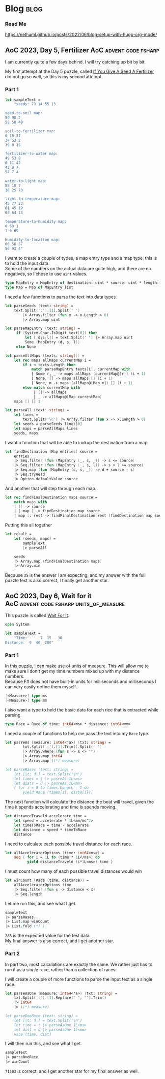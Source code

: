 #+hugo_base_dir: ./
#+hugo_section: posts
#+hugo_code_fence: nil
#+startup: overview
* Blog :blog:

*** Read Me
https://nethuml.github.io/posts/2022/06/blog-setup-with-hugo-org-mode/

** AoC 2023, Day 5, Fertilizer :AoC:advent:code:fsharp:
:PROPERTIES:
:EXPORT_FILE_NAME: aoc-2023-05
:EXPORT_DATE: <2023-12-11 Mon 05:17>
:END:

I am currently quite a few days behind.
I will try catching up bit by bit.

My first attempt at the Day 5 puzzle, called [[https://adventofcode.com/2023/day/5][If You Give A Seed A Fertilizer]] did not go so well, so this is my second attempt.

*** Part 1
#+begin_src fsharp :session aoc-2023-05 :exports code
let sampleText =
    "seeds: 79 14 55 13

seed-to-soil map:
50 98 2
52 50 48

soil-to-fertilizer map:
0 15 37
37 52 2
39 0 15

fertilizer-to-water map:
49 53 8
0 11 42
42 0 7
57 7 4

water-to-light map:
88 18 7
18 25 70

light-to-temperature map:
45 77 23
81 45 19
68 64 13

temperature-to-humidity map:
0 69 1
1 0 69

humidity-to-location map:
60 56 37
56 93 4"
#+end_src

I want to create a couple of types, a map entry type and a map type, this is to hold the input data. \\
Some of the numbers on the actual data are quite high, and there are no negatives, so I chose to use ~uint~ values.
#+begin_src fsharp :session aoc-2023-05 :exports code
type MapEntry = MapEntry of destination: uint * source: uint * length: uint
type Map = Map of MapEntry list
#+end_src

I need a few functions to parse the text into data types.
#+begin_src fsharp :session aoc-2023-05 :exports code
let parseSeeds (text: string) =
    text.Split(':').[1].Split(' ')
        |> Array.filter (fun x -> x.Length > 0)
        |> Array.map uint

let parseMapEntry (text: string) =
     if (System.Char.IsDigit text[0]) then
         let [|d;s;l|] = text.Split(' ') |> Array.map uint
         Some (MapEntry (d, s, l))
     else None

let parseAllMaps (texts: string[]) =
    let rec maps allMaps currentMap i =
        if i < texts.Length then
            match parseMapEntry texts[i], currentMap with
            | Some r, _ -> maps allMaps (currentMap@[r]) (i + 1)
            | None, [] -> maps allMaps [] (i + 1)
            | None, m -> maps (allMaps@[Map m]) [] (i + 1)
        else match currentMap with
             | [] -> allMaps
             | _ -> allMaps@[Map currentMap]
    maps [] [] 1

let parseAll (text: string) =
    let lines =
        text.Split('\n') |> Array.filter (fun x -> x.Length > 0)
    let seeds = parseSeeds lines[0]
    let maps = parseAllMaps lines
    seeds, maps
#+end_src

I want a function that will be able to lookup the destination from a map.
#+begin_src fsharp :session aoc-2023-05 :exports code
let findDestination (Map entries) source =
    entries
    |> Seq.filter (fun (MapEntry (_, s, _)) -> s <= source)
    |> Seq.filter (fun (MapEntry (_, s, l)) -> s + l >= source)
    |> Seq.map (fun (MapEntry (d, s, _)) -> d + source - s)
    |> Seq.tryHead
    |> Option.defaultValue source
#+end_src

And another that will step through each map.
#+begin_src fsharp :session aoc-2023-05 :exports code
let rec findFinalDestination maps source =
    match maps with
    | [] -> source
    | [ map ] -> findDestination map source
    | map :: rest -> findFinalDestination rest (findDestination map source)
#+end_src

Putting this all together
#+begin_src fsharp :session aoc-2023-05 :exports both
let result =
    let (seeds, maps) =
        sampleText
        |> parseAll

    seeds
    |> Array.map (findFinalDestination maps)
    |> Array.min
#+end_src

Because ~35~ is the answer I am expecting, and my answer with the full puzzle text is also correct, I finally get another star.


** AoC 2023, Day 6, Wait for it :AoC:advent:code:fsharp:units_of_measure:
:PROPERTIES:
:EXPORT_FILE_NAME: aoc-2023-06
:EXPORT_DATE: <2023-12-17 Sun 12:39>
:END:

This puzzle is called [[https://adventofcode.com/2023/day/6][Wait For It]].

#+begin_src fsharp :session aoc-2023-06 :exports code
open System

let sampleText =
    "Time:      7  15   30
Distance:  9  40  200"
#+end_src

*** Part 1

In this puzzle, I can make use of units of measure.
This will allow me to make sure I don't get my time numbers mixed up with my distance numbers. \\
Because F# does not have built-in units for milliseconds and milliseconds I can very easily define them myself.
#+begin_src fsharp :session aoc-2023-06 :exports code
[<Measure>] type ms
[<Measure>] type mm
#+end_src

I also want a type to hold the basic data for each rice that is extracted while parsing.
#+begin_src fsharp :session aoc-2023-06 :exprts code
type Race = Race of time: int64<ms> * distance: int64<mm>
#+end_src

I need a couple of functions to help me pass the text into my ~Race~ type.
#+begin_src fsharp :session aoc-2023-06 :exprts code
let pasreAs (measure: int64<'a>) (txt: string) =
        txt.Split(':').[1].Trim().Split(' ')
        |> Array.where (fun s -> s <> "")
        |> Array.map int64
        |> Array.map ((*) measure)

let parseRases (text: string) =
    let [|t; d|] = text.Split('\n')
    let times = t |> pasreAs 1L<ms>
    let dists = d |> pasreAs 1L<mm>
    [ for i = 0 to times.Length - 1 do
        yield Race (times[i], dists[i])]
#+end_src

The next function will calculate the distance the boat will travel, given the time it spends accelerating and time is spends moving.
#+begin_src fsharp :session aoc-2023-06 :exprts code
let distanceTraveld accelerate time =
    let speed = accelerate * 1L<mm/ms^2>
    let timeToRace = time - accelerate
    let distance = speed * timeToRace
    distance
#+end_src

I need to calculate each possible travel distance for each race.
#+begin_src fsharp :session aoc-2023-06 :exprts code
let allAcceleratorOptions (time: int64<ms>) =
    seq { for i = 1L to (time * 1L</ms>) do
          yield distanceTraveld (i*1L<ms>) time }
#+end_src

I must count how many of each possible travel distances would win
#+begin_src fsharp :session aoc-2023-06 :exprts code
let winCount (Race (time, distance)) =
    allAcceleratorOptions time
    |> Seq.filter (fun x -> distance < x)
    |> Seq.length
#+end_src

Let me run this, and see what I get.
#+begin_src fsharp :session aoc-2023-06 :exports both
sampleText
|> parseRases
|> List.map winCount
|> List.fold (*) 1
#+end_src

~288~ is the expected value for the test data. \\
My final answer is also correct, and I get another star.

*** Part 2

In part two, most calculations are exactly the same.
We rather just has to run it as a single race, rather than a collection of races.

I will create a couple of more functions to parse the input text as a single race.
#+begin_src fsharp :session aoc-2023-06 :exprts code
let parseAsOne (measure: int64<'a>) (txt: string) =
    txt.Split(':').[1].Replace(" ", "").Trim()
    |> int64
    |> ((*) measure)

let parseOneRace (text: string) =
    let [|t; d|] = text.Split('\n')
    let time = t |> parseAsOne 1L<ms>
    let dist = d |> parseAsOne 1L<mm>
    Race (time, dist)
#+end_src

I will then run this, and see what I get.
#+begin_src fsharp :session aoc-2023-06 :exports both
sampleText
|> parseOneRace
|> winCount
#+end_src

~71503~ is correct, and I get another star for my final answer as well.
